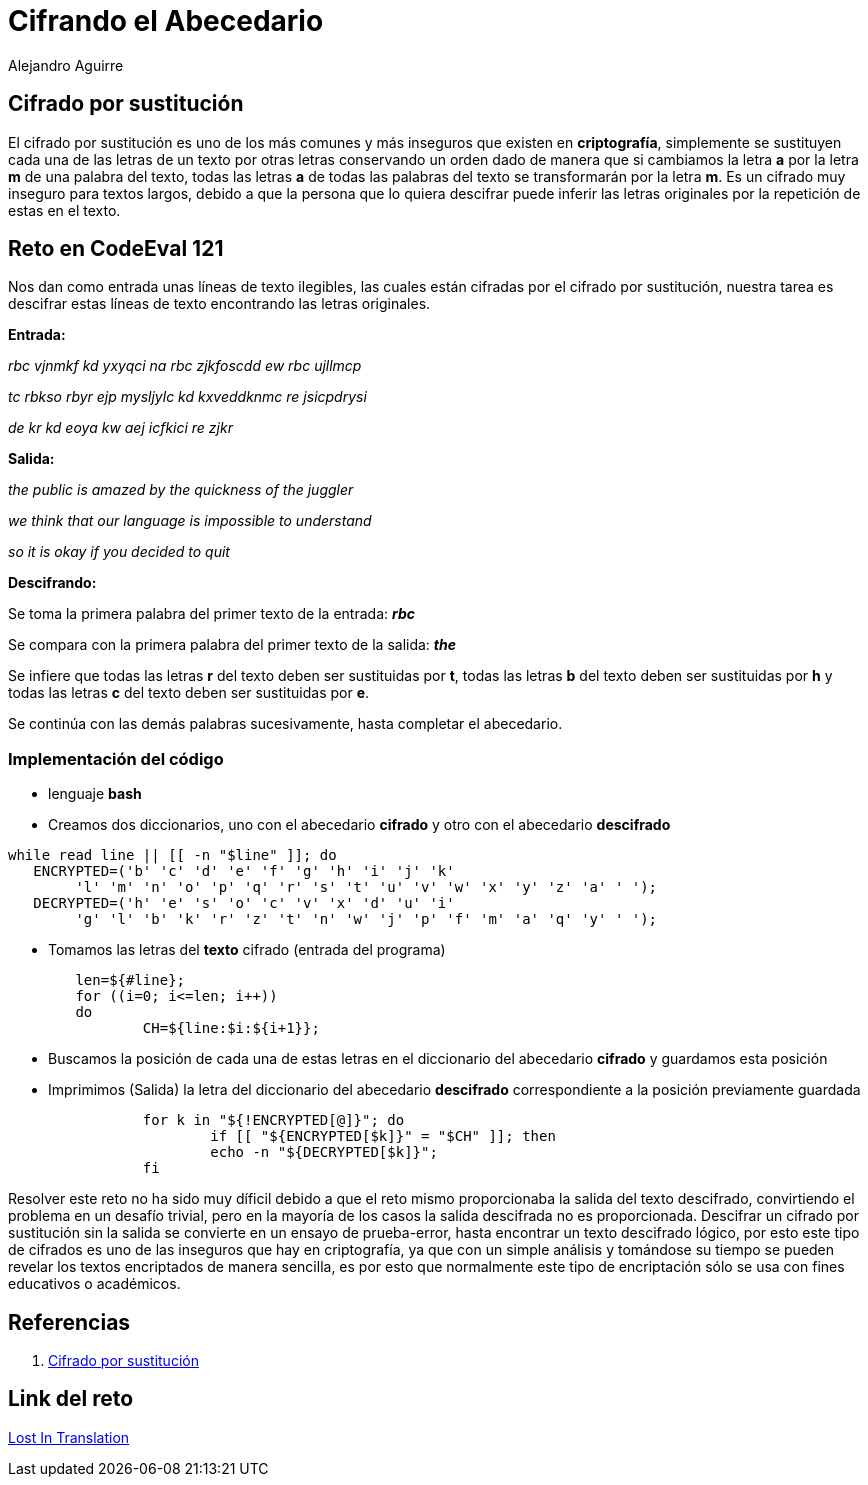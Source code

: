 :slug: cifrando-alfabeto/
:date: 2016-12-24
:category: retos
:tags: cifrar, reto, solucionar
:Image: cifradoabc.png
:author: Alejandro Aguirre
:writer: alejoa
:name: Alejandro Aguirre Soto
:about1: Ingeniero mecatrónico, Escuela de Ingeniería de Antioquia, Maestría en Simulación de sistemas fluidos, Arts et Métiers Paristech, Francia, Java programming specialization, Duke University , USA
:about2: Apasionado por el conocimiento, el arte y la ciencia.

= Cifrando el Abecedario

== Cifrado por sustitución

El cifrado por sustitución es uno de los más comunes y más inseguros que existen
 en *criptografía*, simplemente se sustituyen cada una de las letras de un texto
 por otras letras conservando un orden dado de manera que si cambiamos la letra 
*a* por la letra *m* de una palabra del texto, todas las letras *a* de todas las
 palabras del texto se transformarán por la letra *m*. Es un cifrado muy
 inseguro para textos largos, debido a que la persona que lo quiera descifrar
 puede inferir las letras originales por la repetición de estas en el texto.

== Reto en CodeEval 121

Nos dan como entrada unas líneas de texto ilegibles, las cuales están cifradas 
por el cifrado por sustitución, nuestra tarea es descifrar estas líneas de texto
 encontrando las letras originales.

*Entrada:*

_rbc vjnmkf kd yxyqci na rbc zjkfoscdd ew rbc ujllmcp_

_tc rbkso rbyr ejp mysljylc kd kxveddknmc re jsicpdrysi_

_de kr kd eoya kw aej icfkici re zjkr_

*Salida:*

_the public is amazed by the quickness of the juggler_

_we think that our language is impossible to understand_

_so it is okay if you decided to quit_

*Descifrando:*

Se toma la primera palabra del primer texto de  la entrada: *_rbc_*

Se compara con la primera palabra del primer texto de la salida: *_the_*

Se infiere que todas las letras *r* del texto deben ser sustituidas por *t*, 
todas las letras *b* del texto deben ser sustituidas por *h* y todas las letras
 *c* del texto deben ser sustituidas por *e*.

Se continúa con las demás palabras sucesivamente, hasta completar el abecedario.

=== Implementación del código

* lenguaje *bash*
* Creamos dos diccionarios, uno con el abecedario *cifrado* y otro con el 
abecedario *descifrado*

[source,bash,linenums]
----
while read line || [[ -n "$line" ]]; do
   ENCRYPTED=('b' 'c' 'd' 'e' 'f' 'g' 'h' 'i' 'j' 'k' 
	'l' 'm' 'n' 'o' 'p' 'q' 'r' 's' 't' 'u' 'v' 'w' 'x' 'y' 'z' 'a' ' ');
   DECRYPTED=('h' 'e' 's' 'o' 'c' 'v' 'x' 'd' 'u' 'i' 
	'g' 'l' 'b' 'k' 'r' 'z' 't' 'n' 'w' 'j' 'p' 'f' 'm' 'a' 'q' 'y' ' ');
----

* Tomamos las letras del *texto* cifrado (entrada del programa)

[source,bash,linenums]
----
	len=${#line};
	for ((i=0; i<=len; i++))
	do
		CH=${line:$i:${i+1}};
----

* Buscamos la posición de cada una de estas letras en el diccionario del 
abecedario *cifrado* y guardamos esta posición
* Imprimimos (Salida) la letra del diccionario del abecedario *descifrado*
 correspondiente a la posición previamente guardada

[source,bash,linenums]
----
		for k in "${!ENCRYPTED[@]}"; do
			if [[ "${ENCRYPTED[$k]}" = "$CH" ]]; then
			echo -n "${DECRYPTED[$k]}";
       		fi
----

Resolver este reto no ha sido muy díficil debido a que el reto mismo 
proporcionaba la salida del texto descifrado, convirtiendo el problema en un 
desafío trivial, pero en la mayoría de los casos la salida descifrada no es 
proporcionada. Descifrar un cifrado por sustitución sin la salida se convierte 
en un ensayo de prueba-error, hasta encontrar un texto descifrado lógico, por 
esto este tipo de cifrados es uno de las inseguros que hay en criptografía, ya 
que con un simple análisis y tomándose su tiempo se pueden revelar los textos 
encriptados de manera sencilla, es por esto que normalmente este tipo de 
encriptación sólo se usa con fines educativos o académicos.

== Referencias

. https://es.wikipedia.org/wiki/Cifrado_por_sustituci%C3%B3n[Cifrado por sustitución]

== Link del reto

https://www.codeeval.com/open_challenges/121/[Lost In Translation]

